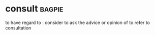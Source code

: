 * consult :bagpie:
to have regard to : consider
to ask the advice or opinion of
to refer to
consultation
